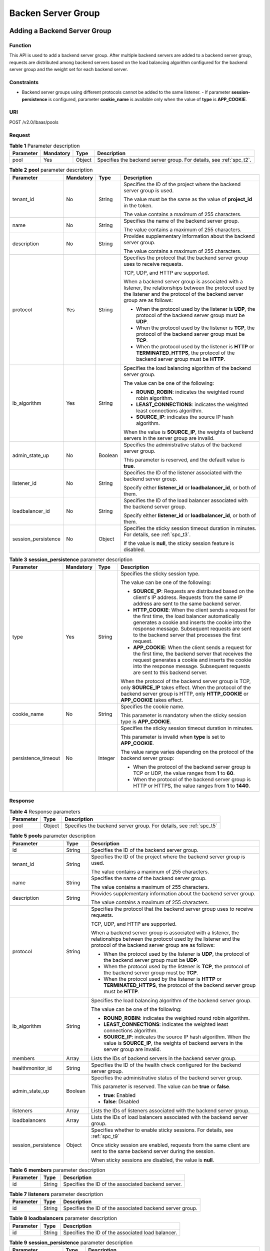 ===================
Backen Server Group
===================

Adding a Backend Server Group
=============================

Function
^^^^^^^^

This API is used to add a backend server group. After multiple backend servers
are added to a backend server group, requests are distributed among backend
servers based on the load balancing algorithm configured for the backend server
group and the weight set for each backend server.

Constraints
^^^^^^^^^^^

-  Backend server groups using different protocols cannot be added to the same
   listener.  -  If parameter **session-persistence** is configured, parameter
   **cookie_name** is available only when the value of **type** is
   **APP_COOKIE**.

URI
^^^

POST /v2.0/lbaas/pools

Request
^^^^^^^

.. table:: **Table 1** Parameter description

   +-----------+-----------+--------+---------------------------------------------------------------------+
   | Parameter | Mandatory | Type   | Description                                                         |
   +===========+===========+========+=====================================================================+
   | pool      | Yes       | Object | Specifies the backend server group. For details, see :ref:`spc_t2`. |
   +-----------+-----------+--------+---------------------------------------------------------------------+

.. _spc_t2:
.. table:: **Table 2** **pool** parameter description

   +---------------------+-----------+---------+-----------------------------+
   | Parameter           | Mandatory | Type    | Description                 |
   +=====================+===========+=========+=============================+
   | tenant_id           | No        | String  | Specifies the ID of the     |
   |                     |           |         | project where the backend   |
   |                     |           |         | server group is used.       |
   |                     |           |         |                             |
   |                     |           |         | The value must be the same  |
   |                     |           |         | as the value of             |
   |                     |           |         | **project_id** in the       |
   |                     |           |         | token.                      |
   |                     |           |         |                             |
   |                     |           |         | The value contains a        |
   |                     |           |         | maximum of 255 characters.  |
   +---------------------+-----------+---------+-----------------------------+
   | name                | No        | String  | Specifies the name of the   |
   |                     |           |         | backend server group.       |
   |                     |           |         |                             |
   |                     |           |         | The value contains a        |
   |                     |           |         | maximum of 255 characters.  |
   +---------------------+-----------+---------+-----------------------------+
   | description         | No        | String  | Provides supplementary      |
   |                     |           |         | information about the       |
   |                     |           |         | backend server group.       |
   |                     |           |         |                             |
   |                     |           |         | The value contains a        |
   |                     |           |         | maximum of 255 characters.  |
   +---------------------+-----------+---------+-----------------------------+
   | protocol            | Yes       | String  | Specifies the protocol that |
   |                     |           |         | the backend server group    |
   |                     |           |         | uses to receive requests.   |
   |                     |           |         |                             |
   |                     |           |         | TCP, UDP, and HTTP are      |
   |                     |           |         | supported.                  |
   |                     |           |         |                             |
   |                     |           |         | When a backend server group |
   |                     |           |         | is associated with a        |
   |                     |           |         | listener, the relationships |
   |                     |           |         | between the protocol used   |
   |                     |           |         | by the listener and the     |
   |                     |           |         | protocol of the backend     |
   |                     |           |         | server group are as         |
   |                     |           |         | follows:                    |
   |                     |           |         |                             |
   |                     |           |         | -  When the protocol used   |
   |                     |           |         |    by the listener is       |
   |                     |           |         |    **UDP**, the protocol of |
   |                     |           |         |    the backend server group |
   |                     |           |         |    must be **UDP**.         |
   |                     |           |         | -  When the protocol used   |
   |                     |           |         |    by the listener is       |
   |                     |           |         |    **TCP**, the protocol of |
   |                     |           |         |    the backend server group |
   |                     |           |         |    must be **TCP**.         |
   |                     |           |         | -  When the protocol used   |
   |                     |           |         |    by the listener is       |
   |                     |           |         |    **HTTP** or              |
   |                     |           |         |    **TERMINATED_HTTPS**,    |
   |                     |           |         |    the protocol of the      |
   |                     |           |         |    backend server group     |
   |                     |           |         |    must be **HTTP**.        |
   +---------------------+-----------+---------+-----------------------------+
   | lb_algorithm        | Yes       | String  | Specifies the load          |
   |                     |           |         | balancing algorithm of the  |
   |                     |           |         | backend server group.       |
   |                     |           |         |                             |
   |                     |           |         | The value can be one of the |
   |                     |           |         | following:                  |
   |                     |           |         |                             |
   |                     |           |         | -  **ROUND_ROBIN**:         |
   |                     |           |         |    indicates the weighted   |
   |                     |           |         |    round robin algorithm.   |
   |                     |           |         | -  **LEAST_CONNECTIONS**:   |
   |                     |           |         |    indicates the weighted   |
   |                     |           |         |    least connections        |
   |                     |           |         |    algorithm.               |
   |                     |           |         | -  **SOURCE_IP**: indicates |
   |                     |           |         |    the source IP hash       |
   |                     |           |         |    algorithm.               |
   |                     |           |         |                             |
   |                     |           |         | When the value is           |
   |                     |           |         | **SOURCE_IP**, the weights  |
   |                     |           |         | of backend servers in the   |
   |                     |           |         | server group are invalid.   |
   +---------------------+-----------+---------+-----------------------------+
   | admin_state_up      | No        | Boolean | Specifies the               |
   |                     |           |         | administrative status of    |
   |                     |           |         | the backend server group.   |
   |                     |           |         |                             |
   |                     |           |         | This parameter is reserved, |
   |                     |           |         | and the default value is    |
   |                     |           |         | **true**.                   |
   +---------------------+-----------+---------+-----------------------------+
   | listener_id         | No        | String  | Specifies the ID of the     |
   |                     |           |         | listener associated with    |
   |                     |           |         | the backend server group.   |
   |                     |           |         |                             |
   |                     |           |         | Specify either              |
   |                     |           |         | **listener_id** or          |
   |                     |           |         | **loadbalancer_id**, or     |
   |                     |           |         | both of them.               |
   +---------------------+-----------+---------+-----------------------------+
   | loadbalancer_id     | No        | String  | Specifies the ID of the     |
   |                     |           |         | load balancer associated    |
   |                     |           |         | with the backend server     |
   |                     |           |         | group.                      |
   |                     |           |         |                             |
   |                     |           |         | Specify either              |
   |                     |           |         | **listener_id** or          |
   |                     |           |         | **loadbalancer_id**, or     |
   |                     |           |         | both of them.               |
   +---------------------+-----------+---------+-----------------------------+
   | session_persistence | No        | Object  | Specifies the sticky        |
   |                     |           |         | session timeout duration in |
   |                     |           |         | minutes. For details, see   |
   |                     |           |         | :ref:`spc_t3`.              |
   |                     |           |         |                             |
   |                     |           |         | If the value is **null**,   |
   |                     |           |         | the sticky session feature  |
   |                     |           |         | is disabled.                |
   +---------------------+-----------+---------+-----------------------------+

.. _spc_t3:
.. table:: **Table 3** **session_persistence** parameter description

   +---------------------+-----------+---------+-----------------------------+
   | Parameter           | Mandatory | Type    | Description                 |
   +=====================+===========+=========+=============================+
   | type                | Yes       | String  | Specifies the sticky        |
   |                     |           |         | session type.               |
   |                     |           |         |                             |
   |                     |           |         | The value can be one of the |
   |                     |           |         | following:                  |
   |                     |           |         |                             |
   |                     |           |         | -  **SOURCE_IP**: Requests  |
   |                     |           |         |    are distributed based on |
   |                     |           |         |    the client's IP address. |
   |                     |           |         |    Requests from the same   |
   |                     |           |         |    IP address are sent to   |
   |                     |           |         |    the same backend server. |
   |                     |           |         | -  **HTTP_COOKIE**: When    |
   |                     |           |         |    the client sends a       |
   |                     |           |         |    request for the first    |
   |                     |           |         |    time, the load balancer  |
   |                     |           |         |    automatically generates  |
   |                     |           |         |    a cookie and inserts the |
   |                     |           |         |    cookie into the response |
   |                     |           |         |    message. Subsequent      |
   |                     |           |         |    requests are sent to the |
   |                     |           |         |    backend server that      |
   |                     |           |         |    processes the first      |
   |                     |           |         |    request.                 |
   |                     |           |         | -  **APP_COOKIE**: When the |
   |                     |           |         |    client sends a request   |
   |                     |           |         |    for the first time, the  |
   |                     |           |         |    backend server that      |
   |                     |           |         |    receives the request     |
   |                     |           |         |    generates a cookie and   |
   |                     |           |         |    inserts the cookie into  |
   |                     |           |         |    the response message.    |
   |                     |           |         |    Subsequent requests are  |
   |                     |           |         |    sent to this backend     |
   |                     |           |         |    server.                  |
   |                     |           |         |                             |
   |                     |           |         | When the protocol of the    |
   |                     |           |         | backend server group is     |
   |                     |           |         | TCP, only **SOURCE_IP**     |
   |                     |           |         | takes effect. When the      |
   |                     |           |         | protocol of the backend     |
   |                     |           |         | server group is HTTP, only  |
   |                     |           |         | **HTTP_COOKIE** or          |
   |                     |           |         | **APP_COOKIE** takes        |
   |                     |           |         | effect.                     |
   +---------------------+-----------+---------+-----------------------------+
   | cookie_name         | No        | String  | Specifies the cookie name.  |
   |                     |           |         |                             |
   |                     |           |         | This parameter is mandatory |
   |                     |           |         | when the sticky session     |
   |                     |           |         | type is **APP_COOKIE**.     |
   +---------------------+-----------+---------+-----------------------------+
   | persistence_timeout | No        | Integer | Specifies the sticky        |
   |                     |           |         | session timeout duration in |
   |                     |           |         | minutes.                    |
   |                     |           |         |                             |
   |                     |           |         | This parameter is invalid   |
   |                     |           |         | when **type** is set to     |
   |                     |           |         | **APP_COOKIE**.             |
   |                     |           |         |                             |
   |                     |           |         | The value range varies      |
   |                     |           |         | depending on the protocol   |
   |                     |           |         | of the backend server       |
   |                     |           |         | group:                      |
   |                     |           |         |                             |
   |                     |           |         | -  When the protocol of the |
   |                     |           |         |    backend server group is  |
   |                     |           |         |    TCP or UDP, the value    |
   |                     |           |         |    ranges from **1** to     |
   |                     |           |         |    **60**.                  |
   |                     |           |         | -  When the protocol of the |
   |                     |           |         |    backend server group is  |
   |                     |           |         |    HTTP or HTTPS, the value |
   |                     |           |         |    ranges from **1** to     |
   |                     |           |         |    **1440**.                |
   +---------------------+-----------+---------+-----------------------------+

Response
^^^^^^^^

.. table:: **Table 4** Response parameters

   +-----------+--------+--------------------------------------------------------------------+
   | Parameter | Type   | Description                                                        |
   +===========+========+====================================================================+
   | pool      | Object | Specifies the backend server group. For details, see :ref:`spc_t5` |
   +-----------+--------+--------------------------------------------------------------------+

.. _spc_t5:
.. table:: **Table 5** **pools** parameter description

   +---------------------+---------+------------------------------------------+
   | Parameter           | Type    | Description                              |
   +=====================+=========+==========================================+
   | id                  | String  | Specifies the ID of the backend          |
   |                     |         | server group.                            |
   +---------------------+---------+------------------------------------------+
   | tenant_id           | String  | Specifies the ID of the project where    |
   |                     |         | the backend server group is used.        |
   |                     |         |                                          |
   |                     |         | The value contains a maximum of 255      |
   |                     |         | characters.                              |
   +---------------------+---------+------------------------------------------+
   | name                | String  | Specifies the name of the backend        |
   |                     |         | server group.                            |
   |                     |         |                                          |
   |                     |         | The value contains a maximum of 255      |
   |                     |         | characters.                              |
   +---------------------+---------+------------------------------------------+
   | description         | String  | Provides supplementary information       |
   |                     |         | about the backend server group.          |
   |                     |         |                                          |
   |                     |         | The value contains a maximum of 255      |
   |                     |         | characters.                              |
   +---------------------+---------+------------------------------------------+
   | protocol            | String  | Specifies the protocol that the          |
   |                     |         | backend server group uses to receive     |
   |                     |         | requests.                                |
   |                     |         |                                          |
   |                     |         | TCP, UDP, and HTTP are supported.        |
   |                     |         |                                          |
   |                     |         | When a backend server group is           |
   |                     |         | associated with a listener, the          |
   |                     |         | relationships between the protocol       |
   |                     |         | used by the listener and the protocol    |
   |                     |         | of the backend server group are as       |
   |                     |         | follows:                                 |
   |                     |         |                                          |
   |                     |         | -  When the protocol used by the         |
   |                     |         |    listener is **UDP**, the protocol     |
   |                     |         |    of the backend server group must      |
   |                     |         |    be **UDP**.                           |
   |                     |         | -  When the protocol used by the         |
   |                     |         |    listener is **TCP**, the protocol     |
   |                     |         |    of the backend server group must      |
   |                     |         |    be **TCP**.                           |
   |                     |         | -  When the protocol used by the         |
   |                     |         |    listener is **HTTP** or               |
   |                     |         |    **TERMINATED_HTTPS**, the protocol    |
   |                     |         |    of the backend server group must      |
   |                     |         |    be **HTTP**.                          |
   +---------------------+---------+------------------------------------------+
   | lb_algorithm        | String  | Specifies the load balancing             |
   |                     |         | algorithm of the backend server          |
   |                     |         | group.                                   |
   |                     |         |                                          |
   |                     |         | The value can be one of the              |
   |                     |         | following:                               |
   |                     |         |                                          |
   |                     |         | -  **ROUND_ROBIN**: indicates the        |
   |                     |         |    weighted round robin algorithm.       |
   |                     |         | -  **LEAST_CONNECTIONS**: indicates      |
   |                     |         |    the weighted least connections        |
   |                     |         |    algorithm.                            |
   |                     |         | -  **SOURCE_IP**: indicates the          |
   |                     |         |    source IP hash algorithm. When the    |
   |                     |         |    value is **SOURCE_IP**, the           |
   |                     |         |    weights of backend servers in the     |
   |                     |         |    server group are invalid.             |
   +---------------------+---------+------------------------------------------+
   | members             | Array   | Lists the IDs of backend servers in      |
   |                     |         | the backend server group.                |
   +---------------------+---------+------------------------------------------+
   | healthmonitor_id    | String  | Specifies the ID of the health check     |
   |                     |         | configured for the backend server        |
   |                     |         | group.                                   |
   +---------------------+---------+------------------------------------------+
   | admin_state_up      | Boolean | Specifies the administrative status      |
   |                     |         | of the backend server group.             |
   |                     |         |                                          |
   |                     |         | This parameter is reserved. The value    |
   |                     |         | can be **true** or **false**.            |
   |                     |         |                                          |
   |                     |         | -  **true**: Enabled                     |
   |                     |         | -  **false**: Disabled                   |
   +---------------------+---------+------------------------------------------+
   | listeners           | Array   | Lists the IDs of listeners associated    |
   |                     |         | with the backend server group.           |
   +---------------------+---------+------------------------------------------+
   | loadbalancers       | Array   | Lists the IDs of load balancers          |
   |                     |         | associated with the backend server       |
   |                     |         | group.                                   |
   +---------------------+---------+------------------------------------------+
   | session_persistence | Object  | Specifies whether to enable sticky       |
   |                     |         | sessions. For details, see :ref:`spc_t9` |
   |                     |         |                                          |
   |                     |         | Once sticky session are enabled,         |
   |                     |         | requests from the same client are        |
   |                     |         | sent to the same backend server          |
   |                     |         | during the session.                      |
   |                     |         |                                          |
   |                     |         | When sticky sessions are disabled,       |
   |                     |         | the value is **null**.                   |
   +---------------------+---------+------------------------------------------+

.. _spc_t6:
.. table:: **Table 6** **members** parameter description

   ========= ====== ==================================================
   Parameter Type   Description
   ========= ====== ==================================================
   id        String Specifies the ID of the associated backend server.
   ========= ====== ==================================================

.. table:: **Table 7** **listeners** parameter description

   ========= ====== ========================================================
   Parameter Type   Description
   ========= ====== ========================================================
   id        String Specifies the ID of the associated backend server group.
   ========= ====== ========================================================

.. table:: **Table 8** **loadbalancers** parameter description

   ========= ====== =================================================
   Parameter Type   Description
   ========= ====== =================================================
   id        String Specifies the ID of the associated load balancer.
   ========= ====== =================================================

.. _spc_t9:
.. table:: **Table 9** **session_persistence** parameter description

   +---------------------+---------+---------------------------------------+
   | Parameter           | Type    | Description                           |
   +=====================+=========+=======================================+
   | type                | String  | Specifies the sticky session type.    |
   |                     |         |                                       |
   |                     |         | The value can be one of the           |
   |                     |         | following:                            |
   |                     |         |                                       |
   |                     |         | -  **SOURCE_IP**: Requests are        |
   |                     |         |    distributed based on the client's  |
   |                     |         |    IP address. Requests from the same |
   |                     |         |    IP address are sent to the same    |
   |                     |         |    backend server.                    |
   |                     |         | -  **HTTP_COOKIE**: When the client   |
   |                     |         |    sends a request for the first      |
   |                     |         |    time, the load balancer            |
   |                     |         |    automatically generates a cookie   |
   |                     |         |    and inserts the cookie into the    |
   |                     |         |    response message. Subsequent       |
   |                     |         |    requests are sent to the backend   |
   |                     |         |    server that processes the first    |
   |                     |         |    request.                           |
   |                     |         | -  **APP_COOKIE**: When the client    |
   |                     |         |    sends a request for the first      |
   |                     |         |    time, the backend server that      |
   |                     |         |    receives the request generates a   |
   |                     |         |    cookie and inserts the cookie into |
   |                     |         |    the response message. Subsequent   |
   |                     |         |    requests are sent to this backend  |
   |                     |         |    server.                            |
   |                     |         |                                       |
   |                     |         | When the protocol of the backend      |
   |                     |         | server group is TCP, only             |
   |                     |         | **SOURCE_IP** takes effect. When the  |
   |                     |         | protocol of the backend server group  |
   |                     |         | is HTTP, only **HTTP_COOKIE** or      |
   |                     |         | **APP_COOKIE** takes effect.          |
   +---------------------+---------+---------------------------------------+
   | cookie_name         | String  | Specifies the cookie name.            |
   |                     |         |                                       |
   |                     |         | This parameter is mandatory when the  |
   |                     |         | sticky session type is                |
   |                     |         | **APP_COOKIE**.                       |
   +---------------------+---------+---------------------------------------+
   | persistence_timeout | Integer | Specifies the sticky session timeout  |
   |                     |         | duration in minutes.                  |
   |                     |         |                                       |
   |                     |         | This parameter is invalid when        |
   |                     |         | **type** is set to **APP_COOKIE**.    |
   |                     |         |                                       |
   |                     |         | -  Optional value ranges are as       |
   |                     |         |    follows:                           |
   |                     |         |                                       |
   |                     |         |    -  When the protocol of the        |
   |                     |         |       backend server group is TCP or  |
   |                     |         |       UDP, the value ranges from      |
   |                     |         |       **1** to **60**.                |
   |                     |         |    -  When the protocol of the        |
   |                     |         |       backend server group is HTTP or |
   |                     |         |       HTTPS, the value ranges from    |
   |                     |         |       **1** to **1440**.              |
   +---------------------+---------+---------------------------------------+

Example Request
^^^^^^^^^^^^^^^

-  Example request 1: Adding a backend server group with the sticky session
   feature disabled

   .. code::

      POST https://{Endpoint}/v2.0/lbaas/pools

      {
          "pool": {
              "lb_algorithm":"ROUND_ROBIN",
              "loadbalancer_id": "63ad9dfe-4750-479f-9630-ada43ccc8117",
              "protocol":"HTTP"
          }
      }

-  Example request 2: Adding an HTTP backend server group with the value of
   **type** set to **APP_COOKIE**

   .. code::

      POST https://{Endpoint}/v2.0/lbaas/pools

      {
        "pool": {
          "lb_algorithm": "ROUND_ROBIN",
          "listener_id": "370fb112-e920-486a-b051-1d0d30704dd3",
          "protocol": "HTTP",
          "session_persistence": {
            "cookie_name": "my_cookie",
            "type": "APP_COOKIE",
            "persistence_timeout": 1
          },
          "admin_state_up": true
        }
      }

-  Example request 3: Adding an HTTP backend server group with the value of
   **type** set to **HTTP_COOKIE**

   .. code::

      POST https://{Endpoint}/v2.0/lbaas/pools

      {
          "pool": {
              "lb_algorithm":"ROUND_ROBIN",
              "loadbalancer_id": "63ad9dfe-4750-479f-9630-ada43ccc8117",
              "protocol":"HTTP",
              "session_persistence":{
                  "type":"HTTP_COOKIE"
              }
          }
      }

Example Response
^^^^^^^^^^^^^^^^

-  Example response 1

   .. code:: json

      {
          "pool": {
              "lb_algorithm": "ROUND_ROBIN",
              "protocol": "HTTP",
              "description": "",
              "admin_state_up": true,
              "loadbalancers": [
                  {
                      "id": "63ad9dfe-4750-479f-9630-ada43ccc8117"
                  }
              ],
              "tenant_id": "601240b9c5c94059b63d484c92cfe308",
              "session_persistence": null,
              "healthmonitor_id": null,
              "listeners": [],
              "members": [],
              "id": "4e496951-befb-47bf-9573-c1cd11825c07",
              "name": ""
          }
      }

-  Example response 2

   .. code:: json

      {
        "pool": {
          "lb_algorithm": "ROUND_ROBIN",
          "protocol": "HTTP",
          "description": "",
          "admin_state_up": true,
          "loadbalancers": [
            {
              "id": "6b041b9e-976b-40ba-b075-375be6110b53"
            }
          ],
          "tenant_id": "145483a5107745e9b3d80f956713e6a3",

          "session_persistence": {
            "cookie_name": "my_cookie",
            "type": "APP_COOKIE",
            "persistence_timeout": 1
          },
          "healthmonitor_id": null,
          "listeners": [
            {
              "id": "370fb112-e920-486a-b051-1d0d30704dd3"
            }
          ],
          "members": [

          ],
          "id": "307f8968-9474-4d0c-8434-66be09dabcc1",
          "name": ""
        }
      }

-  Example response 3

   .. code:: json

      {
          "pool": {
              "lb_algorithm": "ROUND_ROBIN",
              "protocol": "HTTP",
              "description": "",
              "admin_state_up": true,
              "loadbalancers": [
                  {
                      "id": "63ad9dfe-4750-479f-9630-ada43ccc8117"
                  }
              ],
              "tenant_id": "601240b9c5c94059b63d484c92cfe308",
              "session_persistence": {
                  "persistence_timeout": 1440,
                  "cookie_name": null,
                  "type": "HTTP_COOKIE"
              },
              "healthmonitor_id": null,
              "listeners": [],
              "members": [],
              "id": "d46eab56-d76b-4cd3-8952-3c3c4cf113aa",
              "name": ""
          }
      }

Status Code
^^^^^^^^^^^

See :ref:`shared_lb_status_code`.

Querying Backend Server Groups
==============================

Request
^^^^^^^

.. table:: **Table 1** Request parameters

   +------------------+-----------+---------+--------------------------------+
   | Parameter        | Mandatory | Type    | Description                    |
   +==================+===========+=========+================================+
   | marker           | No        | String  | Specifies the ID of the        |
   |                  |           |         | backend server group from      |
   |                  |           |         | which pagination query         |
   |                  |           |         | starts, that is, the ID of     |
   |                  |           |         | the last backend server        |
   |                  |           |         | group on the previous page.    |
   |                  |           |         | If this parameter is not       |
   |                  |           |         | specified, the first page      |
   |                  |           |         | will be queried.               |
   |                  |           |         |                                |
   |                  |           |         | This parameter must be used    |
   |                  |           |         | together with **limit**.       |
   +------------------+-----------+---------+--------------------------------+
   | limit            | No        | Integer | Specifies the number of        |
   |                  |           |         | backend server groups on       |
   |                  |           |         | each page.                     |
   +------------------+-----------+---------+--------------------------------+
   | page_reverse     | No        | Boolean | Specifies the page             |
   |                  |           |         | direction. The value can be    |
   |                  |           |         | **true** or **false**, and     |
   |                  |           |         | the default value is           |
   |                  |           |         | **false**. The last page in    |
   |                  |           |         | the list requested with        |
   |                  |           |         | **page_reverse** set to        |
   |                  |           |         | **false** will not contain     |
   |                  |           |         | the "next" link, and the       |
   |                  |           |         | last page in the list          |
   |                  |           |         | requested with                 |
   |                  |           |         | **page_reverse** set to        |
   |                  |           |         | **true** will not contain      |
   |                  |           |         | the "previous" link.           |
   |                  |           |         |                                |
   |                  |           |         | This parameter must be used    |
   |                  |           |         | together with **limit**.       |
   +------------------+-----------+---------+--------------------------------+
   | id               | No        | String  | Specifies the ID of the        |
   |                  |           |         | backend server group.          |
   +------------------+-----------+---------+--------------------------------+
   | tenant_id        | No        | String  | Specifies the ID of the        |
   |                  |           |         | project where the backend      |
   |                  |           |         | server group is used.          |
   |                  |           |         |                                |
   |                  |           |         | The value contains a           |
   |                  |           |         | maximum of 255 characters.     |
   +------------------+-----------+---------+--------------------------------+
   | name             | No        | String  | Specifies the backend          |
   |                  |           |         | server group name.             |
   |                  |           |         |                                |
   |                  |           |         | The value contains a           |
   |                  |           |         | maximum of 255 characters.     |
   +------------------+-----------+---------+--------------------------------+
   | description      | No        | String  | Provides supplementary         |
   |                  |           |         | information about the          |
   |                  |           |         | backend server group.          |
   |                  |           |         |                                |
   |                  |           |         | The value contains a           |
   |                  |           |         | maximum of 255 characters.     |
   +------------------+-----------+---------+--------------------------------+
   | healthmonitor_id | No        | String  | Specifies the ID of the        |
   |                  |           |         | health check configured for    |
   |                  |           |         | the backend server group.      |
   +------------------+-----------+---------+--------------------------------+
   | loadbalancer_id  | No        | String  | Specifies the ID of the        |
   |                  |           |         | load balancer associated       |
   |                  |           |         | with the backend server        |
   |                  |           |         | group.                         |
   +------------------+-----------+---------+--------------------------------+
   | protocol         | No        | String  | Specifies the protocol that    |
   |                  |           |         | the backend server group       |
   |                  |           |         | uses to receive requests.      |
   |                  |           |         |                                |
   |                  |           |         | TCP, UDP, and HTTP are         |
   |                  |           |         | supported.                     |
   +------------------+-----------+---------+--------------------------------+
   | lb_algorithm     | No        | String  | Specifies the load             |
   |                  |           |         | balancing algorithm of the     |
   |                  |           |         | backend server group.          |
   |                  |           |         |                                |
   |                  |           |         | The value options are as       |
   |                  |           |         | follows:                       |
   |                  |           |         |                                |
   |                  |           |         | -  **ROUND_ROBIN**:            |
   |                  |           |         |    indicates the weighted      |
   |                  |           |         |    round robin algorithm.      |
   |                  |           |         | -  **LEAST_CONNECTIONS**:      |
   |                  |           |         |    indicates the weighted      |
   |                  |           |         |    least connections           |
   |                  |           |         |    algorithm.                  |
   |                  |           |         | -  **SOURCE_IP**: indicates    |
   |                  |           |         |    the source IP hash          |
   |                  |           |         |    algorithm.                  |
   |                  |           |         |                                |
   |                  |           |         | When the value is              |
   |                  |           |         | **SOURCE_IP**, the weights     |
   |                  |           |         | of backend servers in the      |
   |                  |           |         | server group are invalid.      |
   |                  |           |         | For details about parameter    |
   |                  |           |         | **weight**, see :ref:`sms_t2`. |
   +------------------+-----------+---------+--------------------------------+
   | member_address   | No        | String  | Lists the IDs of backend       |
   |                  |           |         | servers in the backend         |
   |                  |           |         | server group.                  |
   +------------------+-----------+---------+--------------------------------+
   | member_device_id | No        | String  | Specifies the ID of the ECS    |
   |                  |           |         | corresponding to the           |
   |                  |           |         | backend server in the          |
   |                  |           |         | backend server group.          |
   +------------------+-----------+---------+--------------------------------+

Response
^^^^^^^^

.. table:: **Table 2** Parameter description

   +-------------+-------+---------------------------------------+
   | Parameter   | Type  | Description                           |
   +=============+=======+=======================================+
   | pools       | Array | Lists the backend server groups. For  |
   |             |       | details, see :ref:`spl_t3`.           |
   +-------------+-------+---------------------------------------+
   | pools_links | List  | Provides links to the previous or     |
   |             |       | next page during pagination query,    |
   |             |       | respectively.                         |
   |             |       |                                       |
   |             |       | This parameter exists only in the     |
   |             |       | response body of pagination query.    |
   |             |       | For details, see :ref:`spl_t8`.       |
   +-------------+-------+---------------------------------------+

.. _spl_t3:
.. table:: **Table 3** **pools** parameter description

   +---------------------+---------+---------------------------------------+
   | Parameter           | Type    | Description                           |
   +=====================+=========+=======================================+
   | id                  | String  | Specifies the ID of the backend       |
   |                     |         | server group.                         |
   +---------------------+---------+---------------------------------------+
   | tenant_id           | String  | Specifies the ID of the project where |
   |                     |         | the backend server group is used.     |
   |                     |         |                                       |
   |                     |         | The value contains a maximum of 255   |
   |                     |         | characters.                           |
   +---------------------+---------+---------------------------------------+
   | name                | String  | Specifies the backend server group    |
   |                     |         | name.                                 |
   |                     |         |                                       |
   |                     |         | The value contains a maximum of 255   |
   |                     |         | characters.                           |
   +---------------------+---------+---------------------------------------+
   | description         | String  | Provides supplementary information    |
   |                     |         | about the backend server group.       |
   |                     |         |                                       |
   |                     |         | The value contains a maximum of 255   |
   |                     |         | characters.                           |
   +---------------------+---------+---------------------------------------+
   | protocol            | String  | Specifies the protocol that the       |
   |                     |         | backend server group uses to receive  |
   |                     |         | requests.                             |
   |                     |         |                                       |
   |                     |         | TCP, UDP, and HTTP are supported.     |
   +---------------------+---------+---------------------------------------+
   | lb_algorithm        | String  | Specifies the load balancing          |
   |                     |         | algorithm of the backend server       |
   |                     |         | group.                                |
   |                     |         |                                       |
   |                     |         | The value options are as follows:     |
   |                     |         |                                       |
   |                     |         | -  **ROUND_ROBIN**: indicates the     |
   |                     |         |    weighted round robin algorithm.    |
   |                     |         | -  **LEAST_CONNECTIONS**: indicates   |
   |                     |         |    the weighted least connections     |
   |                     |         |    algorithm.                         |
   |                     |         | -  **SOURCE_IP**: indicates the       |
   |                     |         |    source IP hash algorithm.          |
   |                     |         |                                       |
   |                     |         | When the value is **SOURCE_IP**, the  |
   |                     |         | weights of backend servers in the     |
   |                     |         | server group are invalid.             |
   +---------------------+---------+---------------------------------------+
   | members             | Array   | Lists the IDs of backend servers in   |
   |                     |         | the backend server group.             |
   +---------------------+---------+---------------------------------------+
   | healthmonitor_id    | String  | Specifies the ID of the health check  |
   |                     |         | configured for the backend server     |
   |                     |         | group.                                |
   +---------------------+---------+---------------------------------------+
   | admin_state_up      | Boolean | Specifies the administrative status   |
   |                     |         | of the backend server group.          |
   |                     |         |                                       |
   |                     |         | This parameter is reserved. The       |
   |                     |         | default value is **true**.            |
   +---------------------+---------+---------------------------------------+
   | listeners           | Array   | Lists the IDs of listeners associated |
   |                     |         | with the backend server group.        |
   +---------------------+---------+---------------------------------------+
   | loadbalancers       | String  | Lists the IDs of load balancers       |
   |                     |         | associated with the backend server    |
   |                     |         | group.                                |
   +---------------------+---------+---------------------------------------+
   | session_persistence | Object  | Specifies whether to enable the       |
   |                     |         | sticky session feature. For details,  |
   |                     |         | see :ref:`spl_t7`.                    |
   |                     |         |                                       |
   |                     |         | Once the sticky session feature is    |
   |                     |         | enabled, requests from the same       |
   |                     |         | client are sent to the same backend   |
   |                     |         | server within the specified period.   |
   |                     |         |                                       |
   |                     |         | When this feature is disabled, the    |
   |                     |         | parameter value is **null**.          |
   +---------------------+---------+---------------------------------------+

.. table:: **Table 4** **members** parameter description

   ========= ====== ==================================================
   Parameter Type   Description
   ========= ====== ==================================================
   id        String Specifies the ID of the associated backend server.
   ========= ====== ==================================================

.. table:: **Table 5** **listeners** parameter description

   ========= ====== ========================================================
   Parameter Type   Description
   ========= ====== ========================================================
   id        String Specifies the ID of the associated backend server group.
   ========= ====== ========================================================

.. table:: **Table 6** **loadbalancers** parameter description

   ========= ====== =================================================
   Parameter Type   Description
   ========= ====== =================================================
   id        String Specifies the ID of the associated load balancer.
   ========= ====== =================================================

.. _spl_t7:
.. table:: **Table 7** **session_persistence** parameter description

   +---------------------+---------+---------------------------------------+
   | Parameter           | Type    | Description                           |
   +=====================+=========+=======================================+
   | type                | String  | Specifies the sticky session type.    |
   |                     |         |                                       |
   |                     |         | The value can be one of the           |
   |                     |         | following:                            |
   |                     |         |                                       |
   |                     |         | -  **SOURCE_IP**: Requests are        |
   |                     |         |    distributed based on the client's  |
   |                     |         |    IP address. Requests from the same |
   |                     |         |    IP address are sent to the same    |
   |                     |         |    backend server.                    |
   |                     |         | -  **HTTP_COOKIE**: When the client   |
   |                     |         |    sends a request for the first      |
   |                     |         |    time, the load balancer            |
   |                     |         |    automatically generates a cookie   |
   |                     |         |    and inserts the cookie into the    |
   |                     |         |    response message. Subsequent       |
   |                     |         |    requests are sent to the backend   |
   |                     |         |    server that processes the first    |
   |                     |         |    request.                           |
   |                     |         | -  **APP_COOKIE**: When the client    |
   |                     |         |    sends a request for the first      |
   |                     |         |    time, the backend server that      |
   |                     |         |    receives the request generates a   |
   |                     |         |    cookie and inserts the cookie into |
   |                     |         |    the response message. Subsequent   |
   |                     |         |    requests are sent to this backend  |
   |                     |         |    server.                            |
   |                     |         |                                       |
   |                     |         | When the protocol of the backend      |
   |                     |         | server group is TCP, only             |
   |                     |         | **SOURCE_IP** takes effect. When the  |
   |                     |         | protocol of the backend server group  |
   |                     |         | is HTTP, only **HTTP_COOKIE** or      |
   |                     |         | **APP_COOKIE** takes effect.          |
   +---------------------+---------+---------------------------------------+
   | cookie_name         | String  | Specifies the cookie name.            |
   |                     |         |                                       |
   |                     |         | This parameter is mandatory when the  |
   |                     |         | sticky session type is                |
   |                     |         | **APP_COOKIE**.                       |
   +---------------------+---------+---------------------------------------+
   | persistence_timeout | Integer | Specifies the sticky session timeout  |
   |                     |         | duration in minutes.                  |
   |                     |         |                                       |
   |                     |         | This parameter is invalid when        |
   |                     |         | **type** is set to **APP_COOKIE**.    |
   |                     |         |                                       |
   |                     |         | -  Optional value ranges are as       |
   |                     |         |    follows:                           |
   |                     |         |                                       |
   |                     |         |    -  When the protocol of the        |
   |                     |         |       backend server group is TCP or  |
   |                     |         |       UDP, the value ranges from      |
   |                     |         |       **1** to **60**.                |
   |                     |         |    -  When the protocol of the        |
   |                     |         |       backend server group is HTTP or |
   |                     |         |       HTTPS, the value ranges from    |
   |                     |         |       **1** to **1440**.              |
   +---------------------+---------+---------------------------------------+

.. _spl_t8:
.. table:: **Table 8** **pools_links** parameter description

   +-----------+--------+---------------------------------------+
   | Parameter | Type   | Description                           |
   +===========+========+=======================================+
   | href      | String | Provides links to the previous or     |
   |           |        | next page during pagination query,    |
   |           |        | respectively.                         |
   +-----------+--------+---------------------------------------+
   | rel       | String | Specifies the prompt of the previous  |
   |           |        | or next page. The value can be        |
   |           |        | **next** or **previous**.             |
   |           |        |                                       |
   |           |        | -  **next**: indicates the URL of the |
   |           |        |    next page.                         |
   |           |        | -  **previous**: indicates the URL of |
   |           |        |    the previous page.                 |
   +-----------+--------+---------------------------------------+

Example Request
^^^^^^^^^^^^^^^

-  Example request 1: Adding a backend server group with the sticky session feature disabled

   .. code::

      POST https://{Endpoint}/v2.0/lbaas/pools

      {
          "pool": {
              "lb_algorithm":"ROUND_ROBIN",
              "loadbalancer_id": "63ad9dfe-4750-479f-9630-ada43ccc8117",
              "protocol":"HTTP"
          }
      }

-  Example request 2: Querying backend server groups whose load balancing algorithm is **SOURCE_IP**

   .. code::

      GET https://{Endpoint}/v2.0/lbaas/pools

-  Example response 2

   .. code::

      {
          "pools": [
              {
                  "lb_algorithm": "SOURCE_IP",
                  "protocol": "TCP",
                  "description": "",
                  "admin_state_up": true,
                  "loadbalancers": [
                      {
                          "id": "07d28d4a-4899-40a3-a939-5d09d69019e1"
                      }
                  ],
                  "tenant_id": "1867112d054b427e808cc6096d8193a1",
                  "session_persistence": null,
                  "healthmonitor_id": null,
                  "listeners": [
                      {
                          "id": "1b421c2d-7e78-4a78-9ee4-c8ccba41f15b"
                      }
                  ],
                  "members": [
                      {
                          "id": "88f9c079-29cb-435a-b98f-0c5c0b90c2bd"
                      },
                      {
                          "id": "2f4c9644-d5d2-4cf8-a3c0-944239a4f58c"
                      }
                  ],
                  "id": "3a9f50bb-f041-4eac-a117-82472d8a0007",
                  "name": "my-pool"
              }
          ]
      }

Status Codes
^^^^^^^^^^^^

See :ref:`shared_lb_status_code`.

Querying Details of a Backend Server Group
==========================================

Function
^^^^^^^^

This API is used to query details about a backend server group using its ID.

URI
^^^

GET /v2.0/lbaas/pools/{pool_id}

.. table:: **Table 1** Parameter description

   ========= ========= ====== =============================================
   Parameter Mandatory Type   Description
   ========= ========= ====== =============================================
   pool_id   Yes       String Specifies the ID of the backend server group.
   ========= ========= ====== =============================================

Request
^^^^^^^

None

Response
^^^^^^^^

.. _sps_t2:
.. table:: **Table 2** Response parameters

   +-----------+--------+---------------------------------------------------------------------+
   | Parameter | Type   | Description                                                         |
   +===========+========+=====================================================================+
   | pool      | Object | Specifies the backend server group. For details, see :ref:`sps_t3`. |
   +-----------+--------+---------------------------------------------------------------------+

.. _sps_t3:
.. table:: **Table 3** **pools** parameter description

   +---------------------+---------+-------------------------------------------+
   | Parameter           | Type    | Description                               |
   +=====================+=========+===========================================+
   | id                  | String  | Specifies the ID of the backend           |
   |                     |         | server group.                             |
   +---------------------+---------+-------------------------------------------+
   | tenant_id           | String  | Specifies the ID of the project where     |
   |                     |         | the backend server group is used.         |
   |                     |         |                                           |
   |                     |         | The value contains a maximum of 255       |
   |                     |         | characters.                               |
   +---------------------+---------+-------------------------------------------+
   | name                | String  | Specifies the name of the backend         |
   |                     |         | server group.                             |
   |                     |         |                                           |
   |                     |         | The value contains a maximum of 255       |
   |                     |         | characters.                               |
   +---------------------+---------+-------------------------------------------+
   | description         | String  | Provides supplementary information        |
   |                     |         | about the backend server group.           |
   |                     |         |                                           |
   |                     |         | The value contains a maximum of 255       |
   |                     |         | characters.                               |
   +---------------------+---------+-------------------------------------------+
   | protocol            | String  | Specifies the protocol that the           |
   |                     |         | backend server group uses to receive      |
   |                     |         | requests.                                 |
   |                     |         |                                           |
   |                     |         | TCP, UDP, and HTTP are supported.         |
   |                     |         |                                           |
   |                     |         | When a backend server group is            |
   |                     |         | associated with a listener, the           |
   |                     |         | relationships between the protocol        |
   |                     |         | used by the listener and the protocol     |
   |                     |         | of the backend server group are as        |
   |                     |         | follows:                                  |
   |                     |         |                                           |
   |                     |         | -  When the protocol used by the          |
   |                     |         |    listener is **UDP**, the protocol      |
   |                     |         |    of the backend server group must       |
   |                     |         |    be **UDP**.                            |
   |                     |         | -  When the protocol used by the          |
   |                     |         |    listener is **TCP**, the protocol      |
   |                     |         |    of the backend server group must       |
   |                     |         |    be **TCP**.                            |
   |                     |         | -  When the protocol used by the          |
   |                     |         |    listener is **HTTP** or                |
   |                     |         |    **TERMINATED_HTTPS**, the protocol     |
   |                     |         |    of the backend server group must       |
   |                     |         |    be **HTTP**.                           |
   +---------------------+---------+-------------------------------------------+
   | lb_algorithm        | String  | Specifies the load balancing              |
   |                     |         | algorithm of the backend server           |
   |                     |         | group.                                    |
   |                     |         |                                           |
   |                     |         | The value can be one of the               |
   |                     |         | following:                                |
   |                     |         |                                           |
   |                     |         | -  **ROUND_ROBIN**: indicates the         |
   |                     |         |    weighted round robin algorithm.        |
   |                     |         | -  **LEAST_CONNECTIONS**: indicates       |
   |                     |         |    the weighted least connections         |
   |                     |         |    algorithm.                             |
   |                     |         | -  **SOURCE_IP**: indicates the           |
   |                     |         |    source IP hash algorithm. When the     |
   |                     |         |    value is **SOURCE_IP**, the            |
   |                     |         |    weights of backend servers in the      |
   |                     |         |    server group are invalid.              |
   +---------------------+---------+-------------------------------------------+
   | members             | Array   | Lists the IDs of backend servers in       |
   |                     |         | the backend server group.                 |
   +---------------------+---------+-------------------------------------------+
   | healthmonitor_id    | String  | Specifies the ID of the health check      |
   |                     |         | configured for the backend server         |
   |                     |         | group.                                    |
   +---------------------+---------+-------------------------------------------+
   | admin_state_up      | Boolean | Specifies the administrative status       |
   |                     |         | of the backend server group.              |
   |                     |         |                                           |
   |                     |         | This parameter is reserved. The value     |
   |                     |         | can be **true** or **false**.             |
   |                     |         |                                           |
   |                     |         | -  **true**: Enabled                      |
   |                     |         | -  **false**: Disabled                    |
   +---------------------+---------+-------------------------------------------+
   | listeners           | Array   | Lists the IDs of listeners associated     |
   |                     |         | with the backend server group.            |
   +---------------------+---------+-------------------------------------------+
   | loadbalancers       | Array   | Lists the IDs of load balancers           |
   |                     |         | associated with the backend server        |
   |                     |         | group.                                    |
   +---------------------+---------+-------------------------------------------+
   | session_persistence | Object  | Specifies whether to enable sticky        |
   |                     |         | sessions. For details, see :ref:`spc_t9`. |
   |                     |         |                                           |
   |                     |         | Once sticky session are enabled,          |
   |                     |         | requests from the same client are         |
   |                     |         | sent to the same backend server           |
   |                     |         | during the session.                       |
   |                     |         |                                           |
   |                     |         | When sticky sessions are disabled,        |
   |                     |         | the value is **null**.                    |
   +---------------------+---------+-------------------------------------------+

.. table:: **Table 4** **members** parameter description

   ========= ====== ==================================================
   Parameter Type   Description
   ========= ====== ==================================================
   id        String Specifies the ID of the associated backend server.
   ========= ====== ==================================================

.. table:: **Table 5** **listeners** parameter description

   ========= ====== ========================================================
   Parameter Type   Description
   ========= ====== ========================================================
   id        String Specifies the ID of the associated backend server group.
   ========= ====== ========================================================

.. table:: **Table 6** **loadbalancers** parameter description

   ========= ====== =================================================
   Parameter Type   Description
   ========= ====== =================================================
   id        String Specifies the ID of the associated load balancer.
   ========= ====== =================================================

.. table:: **Table 7** **session_persistence** parameter description

   +---------------------+---------+---------------------------------------+
   | Parameter           | Type    | Description                           |
   +=====================+=========+=======================================+
   | type                | String  | Specifies the sticky session type.    |
   |                     |         |                                       |
   |                     |         | The value can be one of the           |
   |                     |         | following:                            |
   |                     |         |                                       |
   |                     |         | -  **SOURCE_IP**: Requests are        |
   |                     |         |    distributed based on the client's  |
   |                     |         |    IP address. Requests from the same |
   |                     |         |    IP address are sent to the same    |
   |                     |         |    backend server.                    |
   |                     |         | -  **HTTP_COOKIE**: When the client   |
   |                     |         |    sends a request for the first      |
   |                     |         |    time, the load balancer            |
   |                     |         |    automatically generates a cookie   |
   |                     |         |    and inserts the cookie into the    |
   |                     |         |    response message. Subsequent       |
   |                     |         |    requests are sent to the backend   |
   |                     |         |    server that processes the first    |
   |                     |         |    request.                           |
   |                     |         | -  **APP_COOKIE**: When the client    |
   |                     |         |    sends a request for the first      |
   |                     |         |    time, the backend server that      |
   |                     |         |    receives the request generates a   |
   |                     |         |    cookie and inserts the cookie into |
   |                     |         |    the response message. Subsequent   |
   |                     |         |    requests are sent to this backend  |
   |                     |         |    server.                            |
   |                     |         |                                       |
   |                     |         | When the protocol of the backend      |
   |                     |         | server group is TCP, only             |
   |                     |         | **SOURCE_IP** takes effect. When the  |
   |                     |         | protocol of the backend server group  |
   |                     |         | is HTTP, only **HTTP_COOKIE** or      |
   |                     |         | **APP_COOKIE** takes effect.          |
   +---------------------+---------+---------------------------------------+
   | cookie_name         | String  | Specifies the cookie name.            |
   |                     |         |                                       |
   |                     |         | This parameter is mandatory when the  |
   |                     |         | sticky session type is                |
   |                     |         | **APP_COOKIE**.                       |
   +---------------------+---------+---------------------------------------+
   | persistence_timeout | Integer | Specifies the sticky session timeout  |
   |                     |         | duration in minutes.                  |
   |                     |         |                                       |
   |                     |         | This parameter is invalid when        |
   |                     |         | **type** is set to **APP_COOKIE**.    |
   |                     |         |                                       |
   |                     |         | -  Optional value ranges are as       |
   |                     |         |    follows:                           |
   |                     |         |                                       |
   |                     |         |    -  When the protocol of the        |
   |                     |         |       backend server group is TCP or  |
   |                     |         |       UDP, the value ranges from      |
   |                     |         |       **1** to **60**.                |
   |                     |         |    -  When the protocol of the        |
   |                     |         |       backend server group is HTTP or |
   |                     |         |       HTTPS, the value ranges from    |
   |                     |         |       **1** to **1440**.              |
   +---------------------+---------+---------------------------------------+

Example Request
^^^^^^^^^^^^^^^

-  Example request: Querying details of a backend server group

   .. code::

      GET https://{Endpoint}/v2.0/lbaas/pools/5a9a3e9e-d1aa-448e-af37-a70171f2a332

Example Response
^^^^^^^^^^^^^^^^

-  Example response

   .. code:: json

      {
          "pool": {
              "lb_algorithm": "SOURCE_IP",
              "protocol": "TCP",
              "description": "",
              "admin_state_up": true,
              "loadbalancers": [
                  {
                      "id": "6f52004c-3fe9-4c09-b8ce-ed9d9c74a3b1"
                  }
              ],
              "tenant_id": "1867112d054b427e808cc6096d8193a1",
              "session_persistence": null,
              "healthmonitor_id": null,
              "listeners": [
                  {
                      "id": "6e29b2cd-4e53-40f6-ae7b-29e918de67f2"
                  }
              ],
              "members": [],
              "id": "5a9a3e9e-d1aa-448e-af37-a70171f2a332",
              "name": "my-pool"
          }
      }

Status Code
^^^^^^^^^^^

See :ref:`shared_lb_status_code`.

Updating a Backend Server Group
===============================

Function
^^^^^^^^

This API is used to update a backend server group.

Constraints
^^^^^^^^^^^

If the provisioning status of the load balancer associated with a backend
server group is not **ACTIVE**, the backend server group cannot be updated.

URI
^^^

PUT /v2.0/lbaas/pools/{pool_id}

.. table:: **Table 1** Parameter description

   ========= ========= ====== =============================================
   Parameter Mandatory Type   Description
   ========= ========= ====== =============================================
   pool_id   Yes       String Specifies the ID of the backend server group.
   ========= ========= ====== =============================================

Request
^^^^^^^

.. table:: **Table 2** Parameter description

   +-----------+-----------+--------+---------------------------------------------------------------------+
   | Parameter | Mandatory | Type   | Description                                                         |
   +===========+===========+========+=====================================================================+
   | pool      | Yes       | Object | Specifies the backend server group. For details, see :ref:`spu_t3`. |
   +-----------+-----------+--------+---------------------------------------------------------------------+

.. _spu_t3:
.. table:: **Table 3** **pool** parameter description

   +---------------------+-----------+---------+----------------------------------+
   | Parameter           | Mandatory | Type    | Description                      |
   +=====================+===========+=========+==================================+
   | name                | No        | String  | Specifies the name of the        |
   |                     |           |         | backend server group.            |
   |                     |           |         |                                  |
   |                     |           |         | The value contains a             |
   |                     |           |         | maximum of 255 characters.       |
   +---------------------+-----------+---------+----------------------------------+
   | description         | No        | String  | Provides supplementary           |
   |                     |           |         | information about the            |
   |                     |           |         | backend server group.            |
   |                     |           |         |                                  |
   |                     |           |         | The value contains a             |
   |                     |           |         | maximum of 255 characters.       |
   +---------------------+-----------+---------+----------------------------------+
   | lb_algorithm        | No        | String  | Specifies the load               |
   |                     |           |         | balancing algorithm of the       |
   |                     |           |         | backend server group.            |
   |                     |           |         |                                  |
   |                     |           |         | Value options:                   |
   |                     |           |         |                                  |
   |                     |           |         | -  **ROUND_ROBIN**:              |
   |                     |           |         |    indicates the weighted        |
   |                     |           |         |    round robin algorithm.        |
   |                     |           |         | -  **LEAST_CONNECTIONS**:        |
   |                     |           |         |    indicates the weighted        |
   |                     |           |         |    least connections             |
   |                     |           |         |    algorithm.                    |
   |                     |           |         | -  **SOURCE_IP**: indicates      |
   |                     |           |         |    the source IP hash            |
   |                     |           |         |    algorithm.                    |
   |                     |           |         |                                  |
   |                     |           |         | When the value is                |
   |                     |           |         | **SOURCE_IP**, the weights       |
   |                     |           |         | of backend servers in the        |
   |                     |           |         | server group are invalid.        |
   +---------------------+-----------+---------+----------------------------------+
   | admin_state_up      | No        | Boolean | Specifies the                    |
   |                     |           |         | administrative status of         |
   |                     |           |         | the backend server group.        |
   |                     |           |         |                                  |
   |                     |           |         | This parameter is reserved,      |
   |                     |           |         | and the default value is         |
   |                     |           |         | **true**.                        |
   +---------------------+-----------+---------+----------------------------------+
   | session_persistence | No        | Object  | Specifies whether to enable      |
   |                     |           |         | the sticky session feature.      |
   |                     |           |         | For details, see :ref:`spu_t10`. |
   |                     |           |         |                                  |
   |                     |           |         | Once sticky session are          |
   |                     |           |         | enabled, requests from the       |
   |                     |           |         | same client are sent to the      |
   |                     |           |         | same backend server during       |
   |                     |           |         | the session.                     |
   |                     |           |         |                                  |
   |                     |           |         | When sticky sessions are         |
   |                     |           |         | disabled, the value is           |
   |                     |           |         | **null**.                        |
   +---------------------+-----------+---------+----------------------------------+

.. _spu_t4:
.. table:: **Table 4** **session_persistence** parameter description

   +---------------------+-----------+---------+-----------------------------+
   | Parameter           | Mandatory | Type    | Description                 |
   +=====================+===========+=========+=============================+
   | type                | No        | String  | Specifies the sticky        |
   |                     |           |         | session type.               |
   |                     |           |         |                             |
   |                     |           |         | Value options:              |
   |                     |           |         |                             |
   |                     |           |         | -  **SOURCE_IP**: Requests  |
   |                     |           |         |    are distributed based on |
   |                     |           |         |    the client's IP address. |
   |                     |           |         |    Requests from the same   |
   |                     |           |         |    IP address are sent to   |
   |                     |           |         |    the same backend server. |
   |                     |           |         | -  **HTTP_COOKIE**: When    |
   |                     |           |         |    the client sends a       |
   |                     |           |         |    request for the first    |
   |                     |           |         |    time, the load balancer  |
   |                     |           |         |    automatically generates  |
   |                     |           |         |    a cookie and inserts the |
   |                     |           |         |    cookie into the response |
   |                     |           |         |    message. Subsequent      |
   |                     |           |         |    requests are sent to the |
   |                     |           |         |    backend server that      |
   |                     |           |         |    processes the first      |
   |                     |           |         |    request.                 |
   |                     |           |         | -  **APP_COOKIE**: When the |
   |                     |           |         |    client sends a request   |
   |                     |           |         |    for the first time, the  |
   |                     |           |         |    backend server that      |
   |                     |           |         |    receives the request     |
   |                     |           |         |    generates a cookie and   |
   |                     |           |         |    inserts the cookie into  |
   |                     |           |         |    the response message.    |
   |                     |           |         |    Subsequent requests are  |
   |                     |           |         |    sent to this backend     |
   |                     |           |         |    server.                  |
   |                     |           |         |                             |
   |                     |           |         | -  When the protocol of the |
   |                     |           |         |    backend server group is  |
   |                     |           |         |    TCP, only **SOURCE_IP**  |
   |                     |           |         |    takes effect. When the   |
   |                     |           |         |    protocol of the backend  |
   |                     |           |         |    server group is HTTP,    |
   |                     |           |         |    only **HTTP_COOKIE** or  |
   |                     |           |         |    **APP_COOKIE** takes     |
   |                     |           |         |    effect.                  |
   +---------------------+-----------+---------+-----------------------------+
   | cookie_name         | No        | String  | Specifies the cookie name.  |
   |                     |           |         |                             |
   |                     |           |         | This parameter is mandatory |
   |                     |           |         | and can be specified when   |
   |                     |           |         | the sticky session type is  |
   |                     |           |         | **APP_COOKIE**.             |
   +---------------------+-----------+---------+-----------------------------+
   | persistence_timeout | No        | Integer | Specifies the sticky        |
   |                     |           |         | session timeout duration in |
   |                     |           |         | minutes.                    |
   |                     |           |         |                             |
   |                     |           |         | This parameter is invalid   |
   |                     |           |         | when **type** is set to     |
   |                     |           |         | **APP_COOKIE**.             |
   |                     |           |         |                             |
   |                     |           |         | Value range options are as  |
   |                     |           |         | follows:                    |
   |                     |           |         |                             |
   |                     |           |         | -  When the protocol of the |
   |                     |           |         |    backend server group is  |
   |                     |           |         |    TCP or UDP, the value    |
   |                     |           |         |    ranges from **1** to     |
   |                     |           |         |    **60**.                  |
   |                     |           |         | -  When the protocol of the |
   |                     |           |         |    backend server group is  |
   |                     |           |         |    HTTP or HTTPS, the value |
   |                     |           |         |    ranges from **1** to     |
   |                     |           |         |    **1440**.                |
   +---------------------+-----------+---------+-----------------------------+

Response
^^^^^^^^

.. table:: **Table 5** Parameter description

   +-----------+--------+---------------------------------------------------------------------+
   | Parameter | Type   | Description                                                         |
   +===========+========+=====================================================================+
   | pool      | Object | Specifies the backend server group. For details, see :ref:`spu_t6`. |
   +-----------+--------+---------------------------------------------------------------------+

.. _spu_t6:
.. table:: **Table 6** **pools** parameter description

   +---------------------+---------+-------------------------------------------+
   | Parameter           | Type    | Description                               |
   +=====================+=========+===========================================+
   | id                  | String  | Specifies the ID of the backend           |
   |                     |         | server group.                             |
   +---------------------+---------+-------------------------------------------+
   | tenant_id           | String  | Specifies the ID of the project where     |
   |                     |         | the backend server group is used.         |
   |                     |         |                                           |
   |                     |         | The value contains a maximum of 255       |
   |                     |         | characters.                               |
   +---------------------+---------+-------------------------------------------+
   | name                | String  | Specifies the name of the backend         |
   |                     |         | server group.                             |
   |                     |         |                                           |
   |                     |         | The value contains a maximum of 255       |
   |                     |         | characters.                               |
   +---------------------+---------+-------------------------------------------+
   | description         | String  | Provides supplementary information        |
   |                     |         | about the backend server group.           |
   |                     |         |                                           |
   |                     |         | The value contains a maximum of 255       |
   |                     |         | characters.                               |
   +---------------------+---------+-------------------------------------------+
   | protocol            | String  | Specifies the protocol that the           |
   |                     |         | backend server group uses to receive      |
   |                     |         | requests.                                 |
   |                     |         |                                           |
   |                     |         | TCP, UDP, and HTTP are supported.         |
   |                     |         |                                           |
   |                     |         | When a backend server group is            |
   |                     |         | associated with a listener, the           |
   |                     |         | relationships between the protocol        |
   |                     |         | used by the listener and the protocol     |
   |                     |         | of the backend server group are as        |
   |                     |         | follows:                                  |
   |                     |         |                                           |
   |                     |         | -  When the protocol used by the          |
   |                     |         |    listener is **UDP**, the protocol      |
   |                     |         |    of the backend server group must       |
   |                     |         |    be **UDP**.                            |
   |                     |         | -  When the protocol used by the          |
   |                     |         |    listener is **TCP**, the protocol      |
   |                     |         |    of the backend server group must       |
   |                     |         |    be **TCP**.                            |
   |                     |         | -  When the protocol used by the          |
   |                     |         |    listener is **HTTP** or                |
   |                     |         |    **TERMINATED_HTTPS**, the protocol     |
   |                     |         |    of the backend server group must       |
   |                     |         |    be **HTTP**.                           |
   +---------------------+---------+-------------------------------------------+
   | lb_algorithm        | String  | Specifies the load balancing              |
   |                     |         | algorithm of the backend server           |
   |                     |         | group.                                    |
   |                     |         |                                           |
   |                     |         | The value can be one of the               |
   |                     |         | following:                                |
   |                     |         |                                           |
   |                     |         | -  **ROUND_ROBIN**: indicates the         |
   |                     |         |    weighted round robin algorithm.        |
   |                     |         | -  **LEAST_CONNECTIONS**: indicates       |
   |                     |         |    the weighted least connections         |
   |                     |         |    algorithm.                             |
   |                     |         | -  **SOURCE_IP**: indicates the           |
   |                     |         |    source IP hash algorithm. When the     |
   |                     |         |    value is **SOURCE_IP**, the            |
   |                     |         |    weights of backend servers in the      |
   |                     |         |    server group are invalid.              |
   +---------------------+---------+-------------------------------------------+
   | members             | Array   | Lists the IDs of backend servers in       |
   |                     |         | the backend server group.                 |
   +---------------------+---------+-------------------------------------------+
   | healthmonitor_id    | String  | Specifies the ID of the health check      |
   |                     |         | configured for the backend server         |
   |                     |         | group.                                    |
   +---------------------+---------+-------------------------------------------+
   | admin_state_up      | Boolean | Specifies the administrative status       |
   |                     |         | of the backend server group.              |
   |                     |         |                                           |
   |                     |         | This parameter is reserved. The value     |
   |                     |         | can be **true** or **false**.             |
   |                     |         |                                           |
   |                     |         | -  **true**: Enabled                      |
   |                     |         | -  **false**: Disabled                    |
   +---------------------+---------+-------------------------------------------+
   | listeners           | Array   | Lists the IDs of listeners associated     |
   |                     |         | with the backend server group.            |
   +---------------------+---------+-------------------------------------------+
   | loadbalancers       | Array   | Lists the IDs of load balancers           |
   |                     |         | associated with the backend server        |
   |                     |         | group.                                    |
   +---------------------+---------+-------------------------------------------+
   | session_persistence | Object  | Specifies whether to enable sticky        |
   |                     |         | sessions. For details, see :ref:`spc_t9`. |
   |                     |         |                                           |
   |                     |         | Once sticky session are enabled,          |
   |                     |         | requests from the same client are         |
   |                     |         | sent to the same backend server           |
   |                     |         | during the session.                       |
   |                     |         |                                           |
   |                     |         | When sticky sessions are disabled,        |
   |                     |         | the value is **null**.                    |
   +---------------------+---------+-------------------------------------------+

.. _spu_t7:
.. table:: **Table 7** **members** parameter description

   ========= ====== ==================================================
   Parameter Type   Description
   ========= ====== ==================================================
   id        String Specifies the ID of the associated backend server.
   ========= ====== ==================================================

.. _spu_t8:
.. table:: **Table 8** **listeners** parameter description

   ========= ====== ========================================================
   Parameter Type   Description
   ========= ====== ========================================================
   id        String Specifies the ID of the associated backend server group.
   ========= ====== ========================================================

.. _spu_t9:
.. table:: **Table 9** **loadbalancers** parameter description

   ========= ====== =================================================
   Parameter Type   Description
   ========= ====== =================================================
   id        String Specifies the ID of the associated load balancer.
   ========= ====== =================================================

.. _spu_t10:
.. table:: **Table 10** **session_persistence** parameter description

   +---------------------+---------+---------------------------------------+
   | Parameter           | Type    | Description                           |
   +=====================+=========+=======================================+
   | type                | String  | Specifies the sticky session type.    |
   |                     |         |                                       |
   |                     |         | The value can be one of the           |
   |                     |         | following:                            |
   |                     |         |                                       |
   |                     |         | -  **SOURCE_IP**: Requests are        |
   |                     |         |    distributed based on the client's  |
   |                     |         |    IP address. Requests from the same |
   |                     |         |    IP address are sent to the same    |
   |                     |         |    backend server.                    |
   |                     |         | -  **HTTP_COOKIE**: When the client   |
   |                     |         |    sends a request for the first      |
   |                     |         |    time, the load balancer            |
   |                     |         |    automatically generates a cookie   |
   |                     |         |    and inserts the cookie into the    |
   |                     |         |    response message. Subsequent       |
   |                     |         |    requests are sent to the backend   |
   |                     |         |    server that processes the first    |
   |                     |         |    request.                           |
   |                     |         | -  **APP_COOKIE**: When the client    |
   |                     |         |    sends a request for the first      |
   |                     |         |    time, the backend server that      |
   |                     |         |    receives the request generates a   |
   |                     |         |    cookie and inserts the cookie into |
   |                     |         |    the response message. Subsequent   |
   |                     |         |    requests are sent to this backend  |
   |                     |         |    server.                            |
   |                     |         |                                       |
   |                     |         | When the protocol of the backend      |
   |                     |         | server group is TCP, only             |
   |                     |         | **SOURCE_IP** takes effect. When the  |
   |                     |         | protocol of the backend server group  |
   |                     |         | is HTTP, only **HTTP_COOKIE** or      |
   |                     |         | **APP_COOKIE** takes effect.          |
   +---------------------+---------+---------------------------------------+
   | cookie_name         | String  | Specifies the cookie name.            |
   |                     |         |                                       |
   |                     |         | This parameter is mandatory when the  |
   |                     |         | sticky session type is                |
   |                     |         | **APP_COOKIE**.                       |
   +---------------------+---------+---------------------------------------+
   | persistence_timeout | Integer | Specifies the sticky session timeout  |
   |                     |         | duration in minutes.                  |
   |                     |         |                                       |
   |                     |         | This parameter is invalid when        |
   |                     |         | **type** is set to **APP_COOKIE**.    |
   |                     |         |                                       |
   |                     |         | -  Optional value ranges are as       |
   |                     |         |    follows:                           |
   |                     |         |                                       |
   |                     |         |    -  When the protocol of the        |
   |                     |         |       backend server group is TCP or  |
   |                     |         |       UDP, the value ranges from      |
   |                     |         |       **1** to **60**.                |
   |                     |         |    -  When the protocol of the        |
   |                     |         |       backend server group is HTTP or |
   |                     |         |       HTTPS, the value ranges from    |
   |                     |         |       **1** to **1440**.              |
   +---------------------+---------+---------------------------------------+

Example Request
^^^^^^^^^^^^^^^

-  Example request 1: Updating a backend server group

   .. code::

      PUT https://{Endpoint}/v2.0/lbaas/pools/12ff63af-4127-4074-a251-bcb2ecc53ebe

      {
          "pool": {
              "name": "pool2",
              "description": "pool two",
              "lb_algorithm": "LEAST_CONNECTIONS"
          }
      }

-  Example request 2: Disabling the sticky session feature of a backend server group

   .. code::

      PUT https://{Endpoint}/v2.0/lbaas/pools/d46eab56-d76b-4cd3-8952-3c3c4cf113aa

      {
          "pool": {
              "session_persistence":null
          }
      }

Example Response
^^^^^^^^^^^^^^^^

-  Example response 1

   .. code:: json

      {
          "pool": {
              "lb_algorithm": "LEAST_CONNECTIONS",
              "protocol": "HTTP",
              "description": "pool two",
              "loadbalancers": [
                  {
                      "id": "63ad9dfe-4750-479f-9630-ada43ccc8117"
                  }
              ],
              "admin_state_up": true,
              "tenant_id": "1a3e005cf9ce40308c900bcb08e5320c",
              "session_persistence": {
                  "cookie_name": null,
                  "type": "HTTP_COOKIE",
                  "persistence_timeout": 1
              },
              "healthmonitor_id": null,
              "listeners": [
                  {
                      "id": "39de4d56-d663-46e5-85a1-5b9d5fa17829"
                  }
              ],
              "members": [],
              "id": "12ff63af-4127-4074-a251-bcb2ecc53ebe",
              "name": "pool2"
          }
      }

-  Example response 2

   .. code:: json

      {
          "pool": {
              "lb_algorithm": "ROUND_ROBIN",
              "protocol": "HTTP",
              "description": "",
              "admin_state_up": true,
              "loadbalancers": [
                  {
                      "id": "63ad9dfe-4750-479f-9630-ada43ccc8117"
                  }
              ],
              "tenant_id": "601240b9c5c94059b63d484c92cfe308",
              "session_persistence": null,
              "healthmonitor_id": null,
              "listeners": [],
              "members": [],
              "id": "d46eab56-d76b-4cd3-8952-3c3c4cf113aa",
              "name": ""
          }
      }

Status Code
^^^^^^^^^^^

See :ref:`shared_lb_status_code`.

Deleting a Backend Server Group
===============================

Function
^^^^^^^^

This API is used to delete a backend server group.

Constraints
^^^^^^^^^^^

Before deleting a backend server group, remove all backend servers, delete the
health check, and disassociate forwarding policies from the backend server
group by changing the value of **redirect_pool_id** to **null**. For details,
see :ref:`sl7pu`.

URI
^^^

DELETE /v2.0/lbaas/pools/{pool_id}

.. table:: **Table 1** Parameter description

   ========= ========= ====== =============================================
   Parameter Mandatory Type   Description
   ========= ========= ====== =============================================
   pool_id   Yes       String Specifies the ID of the backend server group.
   ========= ========= ====== =============================================

Request
^^^^^^^

None

Response
^^^^^^^^

None

Example Request
^^^^^^^^^^^^^^^

-  Example request: Deleting a backend server group

   .. code::

      DELETE  /v2.0/lbaas/pools/5a9a3e9e-d1aa-448e-af37-a70171f2a332

Example Response
^^^^^^^^^^^^^^^^

-  Example response

   None

Status Code
^^^^^^^^^^^

See :ref:`shared_lb_status_code`.
